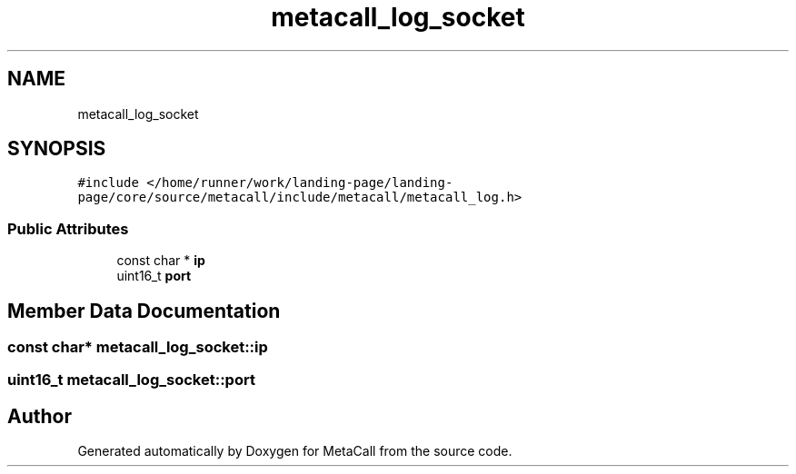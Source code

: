 .TH "metacall_log_socket" 3 "Thu Jan 25 2024" "Version 0.7.6.81e303e08d17" "MetaCall" \" -*- nroff -*-
.ad l
.nh
.SH NAME
metacall_log_socket
.SH SYNOPSIS
.br
.PP
.PP
\fC#include </home/runner/work/landing\-page/landing\-page/core/source/metacall/include/metacall/metacall_log\&.h>\fP
.SS "Public Attributes"

.in +1c
.ti -1c
.RI "const char * \fBip\fP"
.br
.ti -1c
.RI "uint16_t \fBport\fP"
.br
.in -1c
.SH "Member Data Documentation"
.PP 
.SS "const char* metacall_log_socket::ip"

.SS "uint16_t metacall_log_socket::port"


.SH "Author"
.PP 
Generated automatically by Doxygen for MetaCall from the source code\&.
